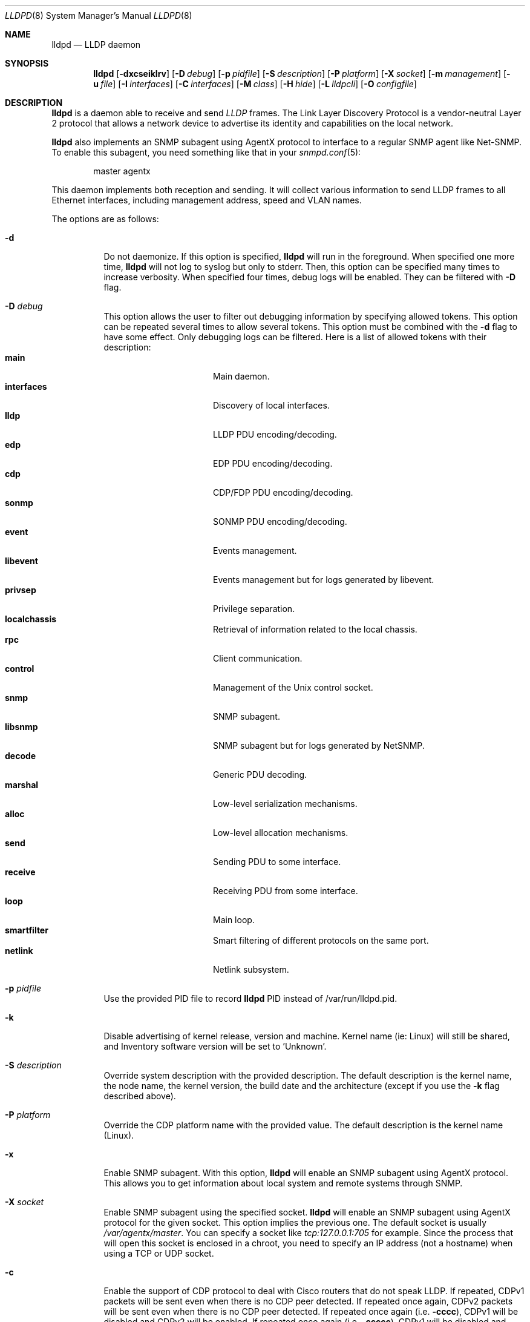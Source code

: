 .\" Copyright (c) 2006 Pierre-Yves Ritschard <pyr@openbsd.org>
.\" Copyright (c) 2008 Vincent Bernat <bernat@luffy.cx>
.\"
.\" Permission to use, copy, modify, and/or distribute this software for any
.\" purpose with or without fee is hereby granted, provided that the above
.\" copyright notice and this permission notice appear in all copies.
.\"
.\" THE SOFTWARE IS PROVIDED "AS IS" AND THE AUTHOR DISCLAIMS ALL WARRANTIES
.\" WITH REGARD TO THIS SOFTWARE INCLUDING ALL IMPLIED WARRANTIES OF
.\" MERCHANTABILITY AND FITNESS. IN NO EVENT SHALL THE AUTHOR BE LIABLE FOR
.\" ANY SPECIAL, DIRECT, INDIRECT, OR CONSEQUENTIAL DAMAGES OR ANY DAMAGES
.\" WHATSOEVER RESULTING FROM LOSS OF USE, DATA OR PROFITS, WHETHER IN AN
.\" ACTION OF CONTRACT, NEGLIGENCE OR OTHER TORTIOUS ACTION, ARISING OUT OF
.\" OR IN CONNECTION WITH THE USE OR PERFORMANCE OF THIS SOFTWARE.
.\"
.Dd $Mdocdate: August 21 2008 $
.Dt LLDPD 8
.Os
.Sh NAME
.Nm lldpd
.Nd LLDP daemon
.Sh SYNOPSIS
.Nm
.Op Fl dxcseiklrv
.Op Fl D Ar debug
.Op Fl p Ar pidfile
.Op Fl S Ar description
.Op Fl P Ar platform
.Op Fl X Ar socket
.Op Fl m Ar management
.Op Fl u Ar file
.Op Fl I Ar interfaces
.Op Fl C Ar interfaces
.Op Fl M Ar class
.Op Fl H Ar hide
.Op Fl L Ar lldpcli
.Op Fl O Ar configfile
.Sh DESCRIPTION
.Nm
is a daemon able to receive and send
.Em LLDP
frames. The Link Layer Discovery Protocol is a vendor-neutral Layer 2
protocol that allows a network device to advertise its identity and
capabilities on the local network.
.Pp
.Nm
also implements an SNMP subagent using AgentX protocol to interface to
a regular SNMP agent like Net-SNMP. To enable this subagent, you need
something like that in your
.Xr snmpd.conf 5 :
.Bd -literal -offset indent
master agentx
.Ed
.Pp
This daemon implements both reception and sending. It will collect
various information to send LLDP frames to all Ethernet interfaces,
including management address, speed and VLAN names.
.Pp
The options are as follows:
.Bl -tag -width Ds
.It Fl d
Do not daemonize.
If this option is specified,
.Nm
will run in the foreground. When specified one more time,
.Nm
will not log to syslog but only to stderr. Then, this option can be
specified many times to increase verbosity. When specified four times,
debug logs will be enabled. They can be filtered with
.Fl D
flag.
.It Fl D Ar debug
This option allows the user to filter out debugging information by
specifying allowed tokens. This option can be repeated several times
to allow several tokens. This option must be combined with the
.Fl d
flag to have some effect. Only debugging logs can be filtered. Here is
a list of allowed tokens with their description:
.Bl -tag -width "XXXXXXXXXX" -offset "XXXX" -compact
.It Sy main
Main daemon.
.It Sy interfaces
Discovery of local interfaces.
.It Sy lldp
LLDP PDU encoding/decoding.
.It Sy edp
EDP PDU encoding/decoding.
.It Sy cdp
CDP/FDP PDU encoding/decoding.
.It Sy sonmp
SONMP PDU encoding/decoding.
.It Sy event
Events management.
.It Sy libevent
Events management but for logs generated by libevent.
.It Sy privsep
Privilege separation.
.It Sy localchassis
Retrieval of information related to the local chassis.
.It Sy rpc
Client communication.
.It Sy control
Management of the Unix control socket.
.It Sy snmp
SNMP subagent.
.It Sy libsnmp
SNMP subagent but for logs generated by NetSNMP.
.It Sy decode
Generic PDU decoding.
.It Sy marshal
Low-level serialization mechanisms.
.It Sy alloc
Low-level allocation mechanisms.
.It Sy send
Sending PDU to some interface.
.It Sy receive
Receiving PDU from some interface.
.It Sy loop
Main loop.
.It Sy smartfilter
Smart filtering of different protocols on the same port.
.It Sy netlink
Netlink subsystem.
.El
.It Fl p Ar pidfile
Use the provided PID file to record
.Nm
PID instead of /var/run/lldpd.pid.
.It Fl k
Disable advertising of kernel release, version and machine. Kernel name
(ie: Linux) will still be shared, and Inventory software version will be set
to 'Unknown'.
.It Fl S Ar description
Override system description with the provided description. The default
description is the kernel name, the node name, the kernel version, the
build date and the architecture (except if you use the
.Fl k
flag described above).
.It Fl P Ar platform
Override the CDP platform name with the provided value. The default
description is the kernel name (Linux).
.It Fl x
Enable SNMP subagent.
With this option,
.Nm
will enable an SNMP subagent using AgentX protocol. This allows you to
get information about local system and remote systems through SNMP.
.It Fl X Ar socket
Enable SNMP subagent using the specified socket.
.Nm
will enable an SNMP subagent using AgentX protocol for the given
socket. This option implies the previous one. The default socket is
usually
.Em /var/agentx/master .
You can specify a socket like
.Em tcp:127.0.0.1:705
for example. Since the process that will open this socket is enclosed
in a chroot, you need to specify an IP address (not a hostname) when
using a TCP or UDP socket.
.It Fl c
Enable the support of CDP protocol to deal with Cisco routers that do
not speak LLDP. If repeated, CDPv1 packets will be sent even when
there is no CDP peer detected. If repeated once again, CDPv2 packets
will be sent even when there is no CDP peer detected. If repeated once
again (i.e.
.Fl cccc ) ,
CDPv1 will be disabled and CDPv2 will be enabled. If repeated once
again (i.e.
.Fl ccccc ) ,
CDPv1 will be disabled and CDPv2 will be forced.
.It Fl f
Enable the support of FDP protocol to deal with Foundry routers that do
not speak LLDP. If repeated, FDP packets will be sent even when there
is no FDP peer detected.
.It Fl s
Enable the support of SONMP protocol to deal with Nortel routers and
switches that do not speak LLDP. If repeated, SONMP packets will be
sent even when there is no SONMP peer detected.
.It Fl e
Enable the support of EDP protocol to deal with Extreme routers and
switches that do not speak LLDP. If repeated, EDP packets will be sent
even when there is no EDP peer detected.
.It Fl l
Force to send LLDP packets even when there is no LLDP peer detected
but there is a peer speaking another protocol detected. By default,
LLDP packets are sent when there is a peer speaking LLDP detected or
when there is no peer at all. If repeated, LLDP is disabled.
.It Fl r
Receive-only mode. With this switch,
.Nm
will not send any frame. It will only listen to neighbors.
.It Fl m Ar management
Specify the management addresses of this system. As for interfaces
(described below), this option can use wildcards and inversions.
Without this option, the first IPv4 and the first IPv6 are used. If an
exact IP address is provided, it is used as a management address
without any check. If only negative patterns are provided, only one
IPv4 and one IPv6 addresses are chosen. Otherwise, many of them can be
selected. If you want to blacklist IPv6 addresses, you can use
.Em !*:* .
.It Fl u Ar file
Specify the Unix-domain socket used for communication with
.Xr lldpctl 8 .
.It Fl I Ar interfaces
Specify which interface to listen and send LLDPDU to. Without this
option,
.Nm
will use all available physical interfaces. This option can use
wildcards. Several interfaces can be specified separated by commas.
It is also possible to blacklist an interface by suffixing it with an
exclamation mark. It is possible to whitelist an interface by
suffixing it with two exclamation marks. A whitelisted interface beats
a blacklisted interface which beats a simple matched interface. For
example, with
.Em eth*,!eth1,!eth2
.Nm
will only use interfaces starting by
.Em eth
with the exception of
.Em eth1
and
.Em eth2 .
While with
.Em *,!eth*,!!eth1
.Nm
will use all interfaces, except interfaces starting by
.Em eth
with the exception of
.Em eth1 .
When an exact match is found, it will circumvent some tests. For example, if
.Em eth0.12
is specified, it will be accepted even if this is a VLAN interface.
.It Fl C Ar interfaces
Specify which interfaces to use for computing chassis ID. Without this
option, all interfaces are considered.
.Nm
will take the first MAC address from all the considered interfaces
to compute the chassis ID. The logic of this option is the same as for
.Fl I
flag: you can exclude interfaces with an exclamation mark and use
globbing to specify several interfaces. If all interfaces are
blacklisted (with
.Em !* ) ,
the system name is used as a chassis ID instead.
.It Fl M Ar class
Enable emission of LLDP-MED frame. Depending on the selected class,
the standard defines which set of TLV should be transmitted. See
section 10.2.1. Some devices may be strict about this aspect. The
class should be one of the following value:
.Bl -tag -width "0:XX" -compact
.It Sy 1
Generic Endpoint (Class I)
.It Sy 2
Media Endpoint (Class II). In this case, the standard requires to
define at least one network policy through
.Nm lldpcli .
.It Sy 3
Communication Device Endpoints (Class III). In this case, the standard
requires to define at least one network policy through
.Nm lldpcli .
.It Sy 4
Network Connectivity Device
.El
.It Fl i
Disable LLDP-MED inventory TLV transmission.
.Nm
will still receive (and publish using SNMP if enabled) those LLDP-MED
TLV but will not send them. Use this option if you don't want to
transmit sensible information like serial numbers.
.It Fl H Ar hide
Filter neighbors. See section
.Sx FILTERING NEIGHBORS
for details.
.It Fl L Ar lldpcli
Provide an alternative path to
.Nm lldpcli
for configuration. If empty, does not use
.Nm lldpcli
for configuration.
.It Fl O Ar configfile
Override default configuration locations processed by
.Nm lldpcli
at start. If a directory is provided, each file contained in it will be read if ending by
.Sy .conf.
Order is alphabetical.
.It Fl v
Show
.Nm
version. When repeated, show more build information.
.El
.Sh FILTERING NEIGHBORS
In a heterogeneous network, you may see several different hosts on the
same port, even if there is only one physically plugged to this
port. For example, if you have a Nortel switch running LLDP which is
plugged to a Cisco switch running CDP and your host is plugged to the
Cisco switch, you will see the Nortel switch as well because LLDP
frames are forwarded by the Cisco switch. This may not be what you
want. The
.Fl H Ar hide
parameter will allow you to tell
.Nm
to discard some frames that it receives and to avoid to send some
other frames.
.Pp
Incoming filtering and outgoing filtering are
unrelated. Incoming filtering will hide some remote ports to get you a
chance to know exactly what equipment is on the other side of the
network cable. Outgoing filtering will avoid to use some protocols to
avoid flooding your network with a protocol that is not handled by the
nearest equipment. Keep in mind that even without filtering,
.Nm
will speak protocols for which at least one frame has been received
and LLDP otherwise (there are other options to change this behaviour,
for example
.Fl cc , ss , ee , ll
and
.Fl ff
).
.Pp
When enabling incoming filtering,
.Nm
will try to select one protocol and filter out neighbors using other
protocols. To select this protocol, the rule is to take the less used
protocol. If on one port, you get 12 CDP neighbors and 1 LLDP
neighbor, this mean that the remote switch speaks LLDP and does not
filter CDP. Therefore, we select LLDP. When enabling outgoing
filtering,
.Nm
will also try to select one protocol and only speaks this
protocol. The filtering is done per port. Each port may select a
different protocol.
.Pp
There are two additional criteria when enabling filtering: allowing
one or several protocols to be selected (in case of a tie) and
allowing one or several neighbors to be selected. Even when allowing
several protocols, the rule of selecting the protocols with the less
neighbors still apply. If
.Nm
selects LLDP and CDP, this means they have the same number of
neighbors. The selection of the neighbor is random. Incoming filtering
will select a set of neighbors to be displayed while outgoing
filtering will use the selected set of neighbors to decide which
protocols to use: if a selected neighbor speaks LLDP and another one
CDP,
.Nm
will speak both CDP and LLDP on this port.
.Pp
There are some corner cases. A typical example is a switch speaking
two protocols (CDP and LLDP for example). You want to get the
information from the best protocol but you want to speak both
protocols because some tools use the CDP table and some other the LLDP
table.
.Pp
The table below summarize all accepted values for the
.Fl H Ar hide
parameter. The default value is
.Em 15
which corresponds to the corner case described above. The
.Em filter
column means that filtering is enabled. The
.Em 1proto
column tells that only one protocol will be kept. The
.Em 1neigh
column tells that only one neighbor will be kept.
.Pp
.Bl -column -compact -offset indent "HXXX" "filterX" "1protoX" "1neighX" "filterX" "1protoX" "1neighX"
.It Ta Ta incoming Ta Ta outgoing Ta
.It Ta Em filter Ta Em 1proto Ta Em 1neigh Ta Em filter Ta Em 1proto Ta Em 1neigh
.It Em 0  Ta   Ta   Ta   Ta   Ta   Ta  
.It Em 1  Ta x Ta x Ta   Ta x Ta x Ta  
.It Em 2  Ta x Ta x Ta   Ta   Ta   Ta  
.It Em 3  Ta   Ta   Ta   Ta x Ta x Ta  
.It Em 4  Ta x Ta   Ta   Ta x Ta   Ta  
.It Em 5  Ta x Ta   Ta   Ta   Ta   Ta  
.It Em 6  Ta   Ta   Ta   Ta x Ta   Ta  
.It Em 7  Ta x Ta x Ta x Ta x Ta x Ta  
.It Em 8  Ta x Ta x Ta x Ta   Ta   Ta  
.It Em 9  Ta x Ta   Ta x Ta x Ta x Ta  
.It Em 10 Ta   Ta   Ta   Ta x Ta   Ta x
.It Em 11 Ta x Ta   Ta x Ta   Ta   Ta  
.It Em 12 Ta x Ta   Ta x Ta x Ta   Ta x
.It Em 13 Ta x Ta   Ta x Ta x Ta   Ta  
.It Em 14 Ta x Ta x Ta   Ta x Ta   Ta x
.It Em 15 Ta x Ta x Ta   Ta x Ta   Ta  
.It Em 16 Ta x Ta x Ta x Ta x Ta   Ta x
.It Em 17 Ta x Ta x Ta x Ta x Ta   Ta  
.It Em 18 Ta x Ta   Ta   Ta x Ta   Ta x
.It Em 19 Ta x Ta   Ta   Ta x Ta x Ta  
.El
.Sh FILES
.Bl -tag -width "/var/run/lldpd.socketXX" -compact
.It /var/run/lldpd.socket
Unix-domain socket used for communication with
.Xr lldpctl 8 .
.It /etc/lldpd.conf
Configuration file for
.Nm .
Commands in this files are executed by
.Xr lldpcli 8
at start.
.It /etc/lldpd.d
Directory containing configuration files whose commands are executed
by
.Xr lldpcli 8
at start.
.El
.Sh SEE ALSO
.Xr lldpctl 8 ,
.Xr lldpcli 8 ,
.Xr snmpd 8
.Sh HISTORY
The
.Nm
program is inspired from a preliminary work of Reyk Floeter.
.Sh AUTHORS
.An -nosplit
The
.Nm
program was written by
.An Pierre-Yves Ritschard Aq pyr@openbsd.org ,
and
.An Vincent Bernat Aq bernat@luffy.cx .
